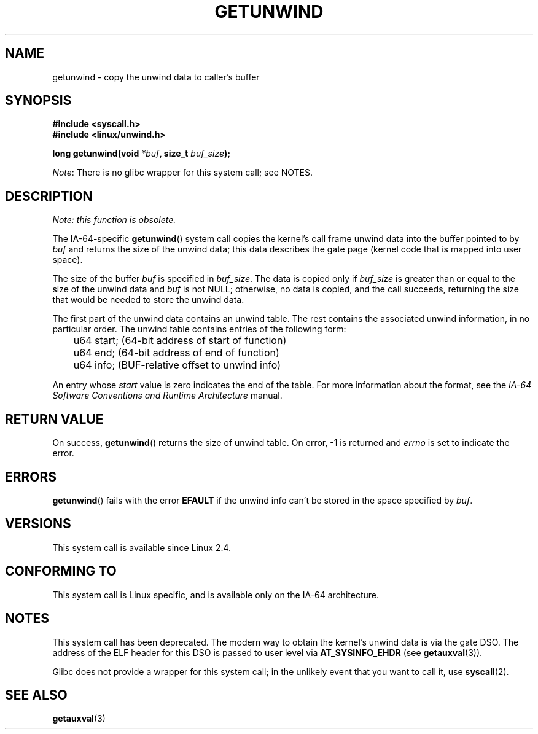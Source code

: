 .\" Copyright (C) 2006 Red Hat, Inc. All Rights Reserved.
.\" Written by Marcela Maslanova <mmaslano@redhat.com>
.\" and Copyright 2013, Michael kerrisk <mtk.manpages@gmail.com>
.\"
.\" %%%LICENSE_START(verbatim)
.\" Permission is granted to make and distribute verbatim copies of this
.\" manual provided the copyright notice and this permission notice are
.\" preserved on all copies.
.\"
.\" Permission is granted to copy and distribute modified versions of this
.\" manual under the conditions for verbatim copying, provided that the
.\" entire resulting derived work is distributed under the terms of a
.\" permission notice identical to this one.
.\"
.\" Since the Linux kernel and libraries are constantly changing, this
.\" manual page may be incorrect or out-of-date.  The author(s) assume no
.\" responsibility for errors or omissions, or for damages resulting from
.\" the use of the information contained herein.  The author(s) may not
.\" have taken the same level of care in the production of this manual,
.\" which is licensed free of charge, as they might when working
.\" professionally.
.\"
.\" Formatted or processed versions of this manual, if unaccompanied by
.\" the source, must acknowledge the copyright and authors of this work.
.\" %%%LICENSE_END
.\"
.\"
.TH GETUNWIND 2 2013-02-13 Linux "Linux Programmer's Manual"
.SH NAME
getunwind \- copy the unwind data to caller's buffer
.SH SYNOPSIS
.nf
.B #include <syscall.h>
.B #include <linux/unwind.h>
.sp
.BI "long getunwind(void " *buf ", size_t " buf_size );
.fi

.IR Note :
There is no glibc wrapper for this system call; see NOTES.
.SH DESCRIPTION
.I Note: this function is obsolete.

The
IA-64-specific
.BR getunwind ()
system call copies the kernel's call frame
unwind data into the buffer pointed to by
.I buf
and returns the size of the unwind data;
this data describes the gate page (kernel code that
is mapped into user space).

The size of the buffer
.I buf
is specified in
.IR buf_size .
The data is copied only if
.I buf_size
is greater than or equal to the size of the unwind data and
.I buf
is not NULL;
otherwise, no data is copied, and the call succeeds,
returning the size that would be needed to store the unwind data.

The first part of the unwind data contains an unwind table.
The rest contains the associated unwind information, in no particular order.
The unwind table contains entries of the following form:

.nf
	u64 start;      (64-bit address of start of function)
	u64 end;        (64-bit address of end of function)
	u64 info;       (BUF-relative offset to unwind info)
.fi

An entry whose
.I start
value is zero indicates the end of the table.
For more information about the format, see the
.I IA-64 Software Conventions and Runtime Architecture
manual.
.SH RETURN VALUE
On success,
.BR getunwind ()
returns the size of unwind table.
On error, \-1 is returned and
.I errno
is set to indicate the error.
.SH ERRORS
.BR getunwind ()
fails with the error
.B EFAULT
if the unwind info can't be stored in the space specified by
.IR buf .
.SH VERSIONS
This system call is available since Linux 2.4.
.SH CONFORMING TO
This system call is Linux specific,
and is available only on the IA-64 architecture.
.SH NOTES
This system call has been deprecated.
The modern way to obtain the kernel's unwind data is via the gate DSO.
The address of the ELF header for this DSO
is passed to user level via
.BR AT_SYSINFO_EHDR
(see
.BR getauxval (3)).

Glibc does not provide a wrapper for this system call;
in the unlikely event that you want to call it, use
.BR syscall (2).
.SH SEE ALSO
.BR getauxval (3)
